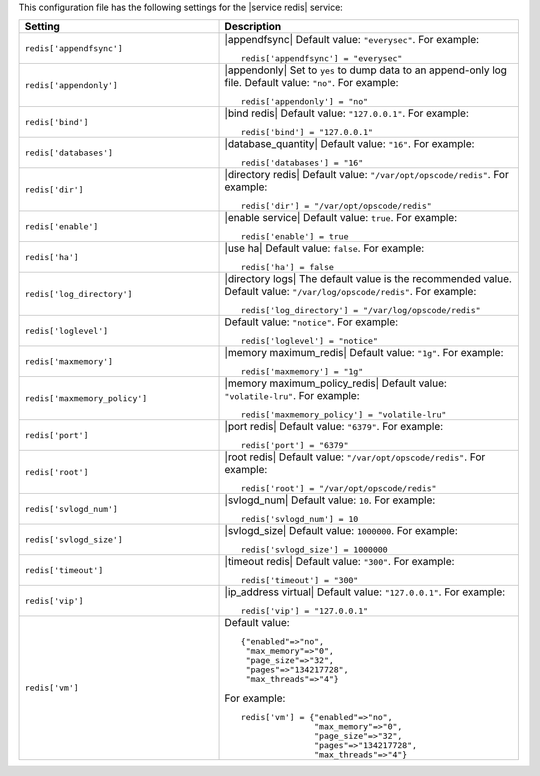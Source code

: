 .. The contents of this file may be included in multiple topics.
.. This file should not be changed in a way that hinders its ability to appear in multiple documentation sets.


This configuration file has the following settings for the |service redis| service:

.. list-table::
   :widths: 200 300
   :header-rows: 1

   * - Setting
     - Description
   * - ``redis['appendfsync']``
     - |appendfsync| Default value: ``"everysec"``. For example:
       ::

          redis['appendfsync'] = "everysec"
   * - ``redis['appendonly']``
     - |appendonly| Set to ``yes`` to dump data to an append-only log file. Default value: ``"no"``. For example:
       ::

          redis['appendonly'] = "no"

   * - ``redis['bind']``
     - |bind redis| Default value: ``"127.0.0.1"``. For example:
       ::

          redis['bind'] = "127.0.0.1"

   * - ``redis['databases']``
     - |database_quantity| Default value: ``"16"``. For example:
       ::

          redis['databases'] = "16"

   * - ``redis['dir']``
     - |directory redis| Default value: ``"/var/opt/opscode/redis"``. For example:
       ::

          redis['dir'] = "/var/opt/opscode/redis"

   * - ``redis['enable']``
     - |enable service| Default value: ``true``. For example:
       ::

          redis['enable'] = true

   * - ``redis['ha']``
     - |use ha| Default value: ``false``. For example:
       ::

          redis['ha'] = false

   * - ``redis['log_directory']``
     - |directory logs| The default value is the recommended value. Default value: ``"/var/log/opscode/redis"``. For example:
       ::

          redis['log_directory'] = "/var/log/opscode/redis"

   * - ``redis['loglevel']``
     - Default value: ``"notice"``. For example:
       ::

          redis['loglevel'] = "notice"

   * - ``redis['maxmemory']``
     - |memory maximum_redis| Default value: ``"1g"``. For example:
       ::

          redis['maxmemory'] = "1g"

   * - ``redis['maxmemory_policy']``
     - |memory maximum_policy_redis| Default value: ``"volatile-lru"``. For example:
       ::

          redis['maxmemory_policy'] = "volatile-lru"

   * - ``redis['port']``
     - |port redis| Default value: ``"6379"``. For example:
       ::

          redis['port'] = "6379"

   * - ``redis['root']``
     - |root redis| Default value: ``"/var/opt/opscode/redis"``. For example:
       ::

          redis['root'] = "/var/opt/opscode/redis"

   * - ``redis['svlogd_num']``
     - |svlogd_num| Default value: ``10``. For example:
       ::

          redis['svlogd_num'] = 10

   * - ``redis['svlogd_size']``
     - |svlogd_size| Default value: ``1000000``. For example:
       ::

          redis['svlogd_size'] = 1000000

   * - ``redis['timeout']``
     - |timeout redis| Default value: ``"300"``. For example:
       ::

          redis['timeout'] = "300"

   * - ``redis['vip']``
     - |ip_address virtual| Default value: ``"127.0.0.1"``. For example:
       ::

          redis['vip'] = "127.0.0.1"

   * - ``redis['vm']``
     - Default value:
       ::

          {"enabled"=>"no",
           "max_memory"=>"0",
           "page_size"=>"32",
           "pages"=>"134217728",
           "max_threads"=>"4"}

       For example:
       ::

          redis['vm'] = {"enabled"=>"no",
                         "max_memory"=>"0",
                         "page_size"=>"32",
                         "pages"=>"134217728",
                         "max_threads"=>"4"}

